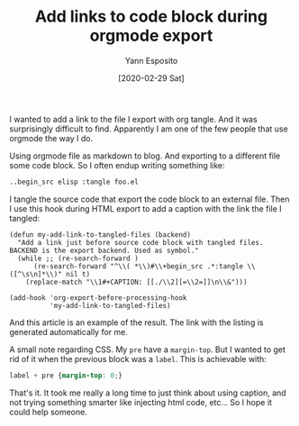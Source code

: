 #+title: Add links to code block during orgmode export
#+date: [2020-02-29 Sat]
#+author: Yann Esposito
#+EMAIL: yann@esposito.host
#+keywords: org-mode, blog
#+DESCRIPTION: Add links to code block during orgmode export.
#+OPTIONS: auto-id:t toc:t
#+STARTUP: overview

I wanted to add a link to the file I export with org tangle.
And it was surprisingly difficult to find.
Apparently I am one of the few people that use orgmode the way I do.

Using orgmode file as markdown to blog.
And exporting to a different file some code block.
So I often endup writing something like:

#+begin_src org
..begin_src elisp :tangle foo.el
#+end_src

I tangle the source code that export the code block to an external file.
Then I use this hook during HTML export to add a caption with the link the
file I tangled:

#+begin_src elisp :tangle org_html_export_show_tangle.el
(defun my-add-link-to-tangled-files (backend)
  "Add a link just before source code block with tangled files.
BACKEND is the export backend. Used as symbol."
  (while ;; (re-search-forward )
      (re-search-forward "^\\( *\\)#\\+begin_src .*:tangle \\([^\s\n]*\\)" nil t)
    (replace-match "\\1#+CAPTION: [[./\\2][=\\2=]]\n\\&")))

(add-hook 'org-export-before-processing-hook
          'my-add-link-to-tangled-files)
#+end_src

And this article is an example of the result.
The link with the listing is generated automatically for me.

A small note regarding CSS.
My =pre= have a =margin-top=.
But I wanted to get rid of it when the previous block was a =label=.
This is achievable with:

#+begin_src css
label + pre {margin-top: 0;}
#+end_src

That's it.
It took me really a long time to just think about using caption, and not
trying something smarter like injecting html code, etc...
So I hope it could help someone.
